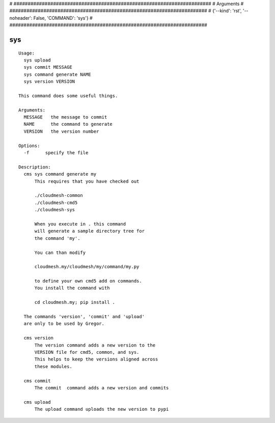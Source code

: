 
# ######################################################################
# Arguments
# ######################################################################
# {'--kind': 'rst', '--noheader': False, 'COMMAND': 'sys'}
# ######################################################################

sys
===

::

  Usage:
    sys upload
    sys commit MESSAGE
    sys command generate NAME
    sys version VERSION

  This command does some useful things.

  Arguments:
    MESSAGE   the message to commit 
    NAME      the command to generate
    VERSION   the version number

  Options:
    -f      specify the file

  Description:      
    cms sys command generate my
        This requires that you have checked out 

        ./cloudmesh-common
        ./cloudmesh-cmd5
        ./cloudmesh-sys

        When you execute in . this command
        will generate a sample directory tree for
        the command 'my'.

        You can than modify 

        cloudmesh.my/cloudmesh/my/command/my.py

        to define your own cmd5 add on commands.
        You install the command with 

        cd cloudmesh.my; pip install .

    The commands 'version', 'commit' and 'upload'
    are only to be used by Gregor.        

    cms version
        The version command adds a new version to the 
        VERSION file for cmd5, common, and sys.
        This helps to keep the versions aligned across 
        these modules.

    cms commit
        The commit  command adds a new version and commits

    cms upload
        The upload command uploads the new version to pypi

